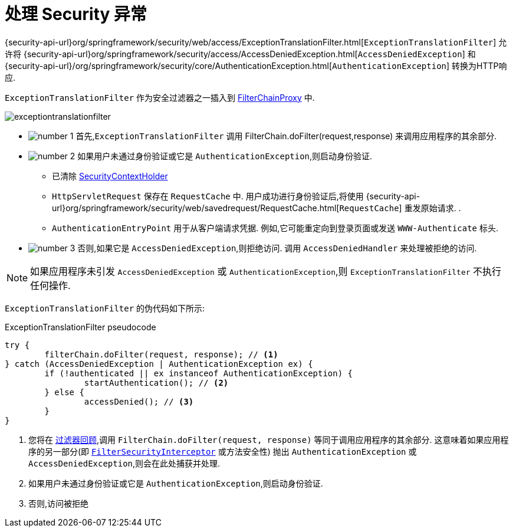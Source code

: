 [[servlet-exceptiontranslationfilter]]
= 处理 Security 异常
:figures: {image-resource}/servlet/architecture
:icondir: {image-resource}/icons


{security-api-url}org/springframework/security/web/access/ExceptionTranslationFilter.html[`ExceptionTranslationFilter`]  允许将  {security-api-url}org/springframework/security/access/AccessDeniedException.html[`AccessDeniedException`]  和  {security-api-url}/org/springframework/security/core/AuthenticationException.html[`AuthenticationException`] 转换为HTTP响应.

`ExceptionTranslationFilter` 作为安全过滤器之一插入到 <<servlet-filterchainproxy,FilterChainProxy>>  中.

image::{figures}/exceptiontranslationfilter.png[]


* image:{icondir}/number_1.png[] 首先,`ExceptionTranslationFilter` 调用 FilterChain.doFilter(request,response)  来调用应用程序的其余部分.
* image:{icondir}/number_2.png[] 如果用户未通过身份验证或它是 `AuthenticationException`,则启动身份验证.
** 已清除  <<servlet-authentication-securitycontextholder,SecurityContextHolder>>
** `HttpServletRequest` 保存在 `RequestCache` 中.  用户成功进行身份验证后,将使用  {security-api-url}org/springframework/security/web/savedrequest/RequestCache.html[`RequestCache`] 重发原始请求. .
// FIXME: add link to authentication success
** `AuthenticationEntryPoint` 用于从客户端请求凭据.  例如,它可能重定向到登录页面或发送 `WWW-Authenticate` 标头.
// FIXME: link to AuthenticationEntryPoint
* image:{icondir}/number_3.png[] 否则,如果它是 `AccessDeniedException`,则拒绝访问.  调用 `AccessDeniedHandler` 来处理被拒绝的访问.
// FIXME: link to AccessDeniedHandler

[NOTE]
====
如果应用程序未引发 `AccessDeniedException` 或 `AuthenticationException`,则 `ExceptionTranslationFilter` 不执行任何操作.
====

`ExceptionTranslationFilter` 的伪代码如下所示:

.ExceptionTranslationFilter pseudocode
[source,java]
----
try {
	filterChain.doFilter(request, response); // <1>
} catch (AccessDeniedException | AuthenticationException ex) {
	if (!authenticated || ex instanceof AuthenticationException) {
		startAuthentication(); // <2>
	} else {
		accessDenied(); // <3>
	}
}
----
<1> 您将在 <<servlet-filters-review,过滤器回顾>>,调用  `FilterChain.doFilter(request, response)` 等同于调用应用程序的其余部分.  这意味着如果应用程序的另一部分(即 <<servlet-authorization-filtersecurityinterceptor,`FilterSecurityInterceptor`>> 或方法安全性) 抛出 `AuthenticationException` 或 `AccessDeniedException`,则会在此处捕获并处理.
<2> 如果用户未通过身份验证或它是 `AuthenticationException`,则启动身份验证.
<3> 否则,访问被拒绝
